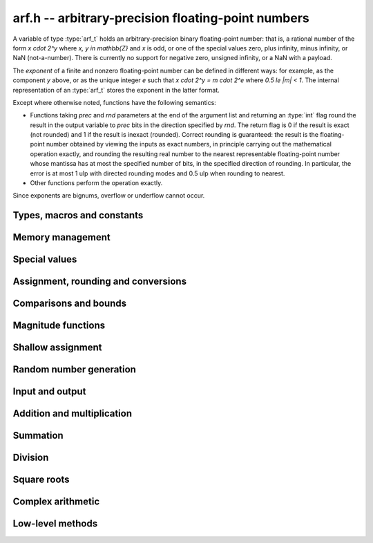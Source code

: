 .. _arf:

**arf.h** -- arbitrary-precision floating-point numbers
===============================================================================

A variable of type :type:`arf_t` holds an arbitrary-precision binary
floating-point number: that is, a rational number of the form
`x \cdot 2^y` where `x, y \in \mathbb{Z}` and `x` is odd,
or one of the special values zero, plus infinity, minus infinity,
or NaN (not-a-number).
There is currently no support for negative zero, unsigned infinity,
or a NaN with a payload.

The *exponent* of a finite and nonzero floating-point number can be
defined in different
ways: for example, as the component *y* above, or as the unique
integer *e* such that
`x \cdot 2^y = m \cdot 2^e` where `0.5 \le |m| < 1`.
The internal representation of an :type:`arf_t` stores the
exponent in the latter format.

Except where otherwise noted, functions have the following semantics:

* Functions taking *prec* and *rnd* parameters at the end of the argument list
  and returning an :type:`int` flag round the result in the output variable
  to *prec* bits in the direction specified by *rnd*. The return flag
  is 0 if the result is exact
  (not rounded) and 1 if the result is inexact (rounded).
  Correct rounding is guaranteed: the result is the floating-point number
  obtained by viewing the inputs as exact numbers, in principle carrying out
  the mathematical operation exactly, and rounding the resulting real number
  to the nearest representable floating-point number whose mantissa has at
  most the specified number of bits, in the specified direction of rounding.
  In particular, the error is at most 1 ulp with directed rounding modes
  and 0.5 ulp when rounding to nearest.

* Other functions perform the operation exactly.

Since exponents are bignums, overflow or underflow cannot occur.

Types, macros and constants
-------------------------------------------------------------------------------

.. type:: arf_struct

.. type:: arf_t

    An :type:`arf_struct` contains four words: an :type:`fmpz` exponent (*exp*),
    a *size* field tracking the number of limbs used (one bit of this
    field is also used for the sign of the number), and two more words.
    The last two words hold the value directly if there are at most two limbs,
    and otherwise contain one *alloc* field (tracking the total number of
    allocated limbs, not all of which might be used) and a pointer to
    the actual limbs.
    Thus, up to 128 bits on a 64-bit machine and 64 bits on a 32-bit machine,
    no space outside of the :type:`arf_struct` is used.

    An :type:`arf_t` is defined as an array of length one of type
    :type:`arf_struct`, permitting an :type:`arf_t` to be passed by reference.

.. type:: arf_rnd_t

    Specifies the rounding mode for the result of an approximate operation.

.. macro:: ARF_RND_DOWN

    Specifies that the result of an operation should be rounded to the
    nearest representable number in the direction towards zero.

.. macro:: ARF_RND_UP

    Specifies that the result of an operation should be rounded to the
    nearest representable number in the direction away from zero.

.. macro:: ARF_RND_FLOOR

    Specifies that the result of an operation should be rounded to the
    nearest representable number in the direction towards minus infinity.

.. macro:: ARF_RND_CEIL

    Specifies that the result of an operation should be rounded to the
    nearest representable number in the direction towards plus infinity.

.. macro:: ARF_RND_NEAR

    Specifies that the result of an operation should be rounded to the
    nearest representable number, rounding to even if there is a tie
    between two values.

.. macro:: ARF_PREC_EXACT

    If passed as the precision parameter to a function, indicates that no
    rounding is to be performed. **Warning**: use of this value is unsafe in
    general. It must only be
    passed as input under the following two conditions:

    * The operation in question can inherently be viewed as an exact operation
      in `\mathbb{Z}[\tfrac{1}{2}]` for all possible inputs, provided that
      the precision is large enough. Examples include addition,
      multiplication, conversion from integer types to arbitrary-precision
      floating-point types, and evaluation of some integer-valued functions.

    * The exact result of the operation will certainly fit in memory.
      Note that, for example, adding two numbers whose exponents are far
      apart can easily produce an exact result that is far too large to
      store in memory.

    The typical use case is to work with small integer values, double
    precision constants, and the like. It is also useful when writing
    test code. If in doubt, simply try with some convenient high precision
    instead of using this special value, and check that the result is exact.

Memory management
-------------------------------------------------------------------------------

.. function:: void arf_init(arf_t x)

    Initializes the variable *x* for use. Its value is set to zero.

.. function:: void arf_clear(arf_t x)

    Clears the variable *x*, freeing or recycling its allocated memory.

.. function:: slong arf_allocated_bytes(const arf_t x)

    Returns the total number of bytes heap-allocated internally by this object.
    The count excludes the size of the structure itself. Add
    ``sizeof(arf_struct)`` to get the size of the object as a whole.

Special values
-------------------------------------------------------------------------------

.. function:: void arf_zero(arf_t res)

.. function:: void arf_one(arf_t res)

.. function:: void arf_pos_inf(arf_t res)

.. function:: void arf_neg_inf(arf_t res)

.. function:: void arf_nan(arf_t res)

    Sets *res* respectively to 0, 1, `+\infty`, `-\infty`, NaN.

.. function:: int arf_is_zero(const arf_t x)

.. function:: int arf_is_one(const arf_t x)

.. function:: int arf_is_pos_inf(const arf_t x)

.. function:: int arf_is_neg_inf(const arf_t x)

.. function:: int arf_is_nan(const arf_t x)

    Returns nonzero iff *x* respectively equals 0, 1, `+\infty`, `-\infty`, NaN.

.. function:: int arf_is_inf(const arf_t x)

    Returns nonzero iff *x* equals either `+\infty` or `-\infty`.

.. function:: int arf_is_normal(const arf_t x)

    Returns nonzero iff *x* is a finite, nonzero floating-point value, i.e.
    not one of the special values 0, `+\infty`, `-\infty`, NaN.

.. function:: int arf_is_special(const arf_t x)

    Returns nonzero iff *x* is one of the special values
    0, `+\infty`, `-\infty`, NaN, i.e. not a finite, nonzero
    floating-point value.

.. function:: int arf_is_finite(arf_t x)

    Returns nonzero iff *x* is a finite floating-point value,
    i.e. not one of the values `+\infty`, `-\infty`, NaN.
    (Note that this is not equivalent to the negation of
    :func:`arf_is_inf`.)


Assignment, rounding and conversions
-------------------------------------------------------------------------------

.. function:: void arf_set(arf_t res, const arf_t x)

.. function:: void arf_set_mpz(arf_t res, const mpz_t x)

.. function:: void arf_set_fmpz(arf_t res, const fmpz_t x)

.. function:: void arf_set_ui(arf_t res, ulong x)

.. function:: void arf_set_si(arf_t res, slong x)

.. function:: void arf_set_mpfr(arf_t res, const mpfr_t x)

.. function:: void arf_set_fmpr(arf_t res, const fmpr_t x)

.. function:: void arf_set_d(arf_t res, double x)

    Sets *res* to the exact value of *x*.

.. function:: void arf_swap(arf_t x, arf_t y)

    Swaps *x* and *y* efficiently.

.. function:: void arf_init_set_ui(arf_t res, ulong x)

.. function:: void arf_init_set_si(arf_t res, slong x)

    Initializes *res* and sets it to *x* in a single operation.

.. function:: int arf_set_round(arf_t res, const arf_t x, slong prec, arf_rnd_t rnd)

.. function:: int arf_set_round_si(arf_t res, slong x, slong prec, arf_rnd_t rnd)

.. function:: int arf_set_round_ui(arf_t res, ulong x, slong prec, arf_rnd_t rnd)

.. function:: int arf_set_round_mpz(arf_t res, const mpz_t x, slong prec, arf_rnd_t rnd)

.. function:: int arf_set_round_fmpz(arf_t res, const fmpz_t x, slong prec, arf_rnd_t rnd)

    Sets *res* to *x*, rounded to *prec* bits in the direction
    specified by *rnd*.

.. function:: void arf_set_si_2exp_si(arf_t res, slong m, slong e)

.. function:: void arf_set_ui_2exp_si(arf_t res, ulong m, slong e)

.. function:: void arf_set_fmpz_2exp(arf_t res, const fmpz_t m, const fmpz_t e)

    Sets *res* to `m \cdot 2^e`.

.. function:: int arf_set_round_fmpz_2exp(arf_t res, const fmpz_t x, const fmpz_t e, slong prec, arf_rnd_t rnd)

    Sets *res* to `x \cdot 2^e`, rounded to *prec* bits in the direction
    specified by *rnd*.

.. function:: void arf_get_fmpz_2exp(fmpz_t m, fmpz_t e, const arf_t x)

    Sets *m* and *e* to the unique integers such that
    `x = m \cdot 2^e` and *m* is odd,
    provided that *x* is a nonzero finite fraction.
    If *x* is zero, both *m* and *e* are set to zero. If *x* is
    infinite or NaN, the result is undefined.

.. function:: void arf_frexp(arf_t m, fmpz_t e, const arf_t x)

    Writes *x* as `m \cdot 2^e`, where `0.5 \le |m| < 1` if *x* is a normal
    value. If *x* is a special value, copies this to *m* and sets *e* to zero.
    Note: for the inverse operation (*ldexp*), use :func:`arf_mul_2exp_fmpz`.

.. function:: double arf_get_d(const arf_t x, arf_rnd_t rnd)

    Returns *x* rounded to a double in the direction specified by *rnd*.
    This method rounds correctly when overflowing or underflowing
    the double exponent range (this was not the case in an earlier version).

.. function:: void arf_get_fmpr(fmpr_t res, const arf_t x)

    Sets *res* exactly to *x*.

.. function:: int arf_get_mpfr(mpfr_t res, const arf_t x, mpfr_rnd_t rnd)

    Sets the MPFR variable *res* to the value of *x*. If the precision of *x*
    is too small to allow *res* to be represented exactly, it is rounded in
    the specified MPFR rounding mode. The return value (-1, 0 or 1)
    indicates the direction of rounding, following the convention
    of the MPFR library.

    If *x* has an exponent too large or small to fit in the MPFR type, the
    result overflows to an infinity or underflows to a (signed) zero,
    and the corresponding MPFR exception flags are set.

.. function:: int arf_get_fmpz(fmpz_t res, const arf_t x, arf_rnd_t rnd)

    Sets *res* to *x* rounded to the nearest integer in the direction
    specified by *rnd*. If rnd is *ARF_RND_NEAR*, rounds to the nearest
    even integer in case of a tie. Returns inexact (beware: accordingly
    returns whether *x* is *not* an integer).

    This method aborts if *x* is infinite or NaN, or if the exponent of *x*
    is so large that allocating memory for the result fails.

    Warning: this method will allocate a huge amount of memory to store
    the result if the exponent of *x* is huge. Memory allocation could
    succeed even if the required space is far larger than the physical
    memory available on the machine, resulting in swapping. It is recommended
    to check that *x* is within a reasonable range before calling this method.

.. function:: slong arf_get_si(const arf_t x, arf_rnd_t rnd)

    Returns *x* rounded to the nearest integer in the direction specified by
    *rnd*. If *rnd* is *ARF_RND_NEAR*, rounds to the nearest even integer
    in case of a tie. Aborts if *x* is infinite, NaN, or the value is
    too large to fit in a slong.

.. function:: int arf_get_fmpz_fixed_fmpz(fmpz_t res, const arf_t x, const fmpz_t e)

.. function:: int arf_get_fmpz_fixed_si(fmpz_t res, const arf_t x, slong e)

    Converts *x* to a mantissa with predetermined exponent, i.e. sets *res* to
    an integer *y* such that `y \times 2^e \approx x`, truncating if necessary.
    Returns 0 if exact and 1 if truncation occurred.

    The warnings for :func:`arf_get_fmpz` apply.

.. function:: void arf_floor(arf_t res, const arf_t x)

.. function:: void arf_ceil(arf_t res, const arf_t x)

    Sets *res* to `\lfloor x \rfloor` and `\lceil x \rceil` respectively.
    The result is always represented exactly, requiring no more bits to
    store than the input. To round the result to a floating-point number
    with a lower precision, call :func:`arf_set_round` afterwards.

Comparisons and bounds
-------------------------------------------------------------------------------

.. function:: int arf_equal(const arf_t x, const arf_t y)

.. function:: int arf_equal_si(const arf_t x, slong y)

    Returns nonzero iff *x* and *y* are exactly equal. This function does
    not treat NaN specially, i.e. NaN compares as equal to itself.

.. function:: int arf_cmp(const arf_t x, const arf_t y)

.. function:: int arf_cmp_si(const arf_t x, slong y)

.. function:: int arf_cmp_ui(const arf_t x, ulong y)

.. function:: int arf_cmp_d(const arf_t x, double y)

    Returns negative, zero, or positive, depending on whether *x* is
    respectively smaller, equal, or greater compared to *y*.
    Comparison with NaN is undefined.

.. function:: int arf_cmpabs(const arf_t x, const arf_t y)

.. function:: int arf_cmpabs_ui(const arf_t x, ulong y)

.. function:: int arf_cmpabs_d(const arf_t x, ulong y)

.. function:: int arf_cmpabs_mag(const arf_t x, const mag_t y)

    Compares the absolute values of *x* and *y*.

.. function:: int arf_cmp_2exp_si(const arf_t x, slong e)

.. function:: int arf_cmpabs_2exp_si(const arf_t x, slong e)

    Compares *x* (respectively its absolute value) with `2^e`.

.. function:: int arf_sgn(const arf_t x)

    Returns `-1`, `0` or `+1` according to the sign of *x*. The sign
    of NaN is undefined.

.. function:: void arf_min(arf_t res, const arf_t a, const arf_t b)

.. function:: void arf_max(arf_t res, const arf_t a, const arf_t b)

    Sets *res* respectively to the minimum and the maximum of *a* and *b*.

.. function:: slong arf_bits(const arf_t x)

    Returns the number of bits needed to represent the absolute value
    of the mantissa of *x*, i.e. the minimum precision sufficient to represent
    *x* exactly. Returns 0 if *x* is a special value.

.. function:: int arf_is_int(const arf_t x)

    Returns nonzero iff *x* is integer-valued.

.. function:: int arf_is_int_2exp_si(const arf_t x, slong e)

    Returns nonzero iff *x* equals `n 2^e` for some integer *n*.

.. function:: void arf_abs_bound_lt_2exp_fmpz(fmpz_t res, const arf_t x)

    Sets *res* to the smallest integer *b* such that `|x| < 2^b`.
    If *x* is zero, infinity or NaN, the result is undefined.

.. function:: void arf_abs_bound_le_2exp_fmpz(fmpz_t res, const arf_t x)

    Sets *res* to the smallest integer *b* such that `|x| \le 2^b`.
    If *x* is zero, infinity or NaN, the result is undefined.

.. function:: slong arf_abs_bound_lt_2exp_si(const arf_t x)

    Returns the smallest integer *b* such that `|x| < 2^b`, clamping
    the result to lie between -*ARF_PREC_EXACT* and *ARF_PREC_EXACT*
    inclusive. If *x* is zero, -*ARF_PREC_EXACT* is returned,
    and if *x* is infinity or NaN, *ARF_PREC_EXACT* is returned.

Magnitude functions
-------------------------------------------------------------------------------

.. function:: void arf_get_mag(mag_t res, const arf_t x)

    Sets *res* to an upper bound for the absolute value of *x*.

.. function:: void arf_get_mag_lower(mag_t res, const arf_t x)

    Sets *res* to a lower bound for the absolute value of *x*.

.. function:: void arf_set_mag(arf_t res, const mag_t x)

    Sets *res* to *x*. This operation is exact.

.. function:: void mag_init_set_arf(mag_t res, const arf_t x)

    Initializes *res* and sets it to an upper bound for *x*.

.. function:: void mag_fast_init_set_arf(mag_t res, const arf_t x)

    Initializes *res* and sets it to an upper bound for *x*.
    Assumes that the exponent of *res* is small (this function is unsafe).

.. function:: void arf_mag_set_ulp(mag_t res, const arf_t x, slong prec)

    Sets *res* to the magnitude of the unit in the last place (ulp) of *x*
    at precision *prec*.

.. function:: void arf_mag_add_ulp(mag_t res, const mag_t x, const arf_t y, slong prec)

    Sets *res* to an upper bound for the sum of *x* and the
    magnitude of the unit in the last place (ulp) of *y*
    at precision *prec*.

.. function:: void arf_mag_fast_add_ulp(mag_t res, const mag_t x, const arf_t y, slong prec)

    Sets *res* to an upper bound for the sum of *x* and the
    magnitude of the unit in the last place (ulp) of *y*
    at precision *prec*. Assumes that all exponents are small.

Shallow assignment
-------------------------------------------------------------------------------

.. function:: void arf_init_set_shallow(arf_t z, const arf_t x)

.. function:: void arf_init_set_mag_shallow(arf_t z, const mag_t x)

    Initializes *z* to a shallow copy of *x*. A shallow copy just involves
    copying struct data (no heap allocation is performed).

    The target variable *z* may not be cleared or modified in any way (it can
    only be used as constant input to functions), and may not be used after
    *x* has been cleared. Moreover, after *x* has been assigned shallowly
    to *z*, no modification of *x* is permitted as slong as *z* is in use.

.. function:: void arf_init_neg_shallow(arf_t z, const arf_t x)

.. function:: void arf_init_neg_mag_shallow(arf_t z, const mag_t x)

    Initializes *z* shallowly to the negation of *x*.

Random number generation
-------------------------------------------------------------------------------

.. function:: void arf_randtest(arf_t res, flint_rand_t state, slong bits, slong mag_bits)

    Generates a finite random number whose mantissa has precision at most
    *bits* and whose exponent has at most *mag_bits* bits. The
    values are distributed non-uniformly: special bit patterns are generated
    with high probability in order to allow the test code to exercise corner
    cases.

.. function:: void arf_randtest_not_zero(arf_t res, flint_rand_t state, slong bits, slong mag_bits)

    Identical to :func:`arf_randtest`, except that zero is never produced
    as an output.

.. function:: void arf_randtest_special(arf_t res, flint_rand_t state, slong bits, slong mag_bits)

    Identical to :func:`arf_randtest`, except that the output occasionally
    is set to an infinity or NaN.

Input and output
-------------------------------------------------------------------------------

.. function:: void arf_debug(const arf_t x)

    Prints information about the internal representation of *x*.

.. function:: void arf_print(const arf_t x)

    Prints *x* as an integer mantissa and exponent.

.. function:: void arf_printd(const arf_t x, slong d)

    Prints *x* as a decimal floating-point number, rounding to *d* digits.
    This function is currently implemented using MPFR,
    and does not support large exponents.

.. function:: void arf_fprint(FILE * file, const arf_t x)

    Prints *x* as an integer mantissa and exponent to the stream *file*.

.. function:: void arf_fprintd(FILE * file, const arf_t y, slong d)

    Prints *x* as a decimal floating-point number to the stream *file*,
    rounding to *d* digits. This function is currently implemented using MPFR,
    and does not support large exponents.

.. function:: char* arf_dump_str(const arf_t x)

    Allocates a string and writes a binary representation of *x* to it that can
    be read by :func:`arf_load_str`. The returned string needs to be
    deallocated with *flint_free*.

.. function:: int arf_load_str(arf_t x, const char* str)

    Parses *str* into *x*. Returns a nonzero value if *str* is not formatted
    correctly.

.. function:: int arf_dump_file(FILE* stream, const arf_t x)

    Writes a binary representation of *x* to *stream* that can be read by
    :func:`arf_load_file`. Returns a nonzero value if the data could not be
    written.

.. function:: int arf_load_file(arf_t x, FILE* stream)

    Reads *x* from *stream*. Returns a nonzero value if the data is not
    formatted correctly or the read failed. Note that the data is assumed to be
    delimited by a whitespace or end-of-file, i.e., when writing multiple
    values with :func:`arf_dump_file` make sure to insert a whitespace to
    separate consecutive values.

Addition and multiplication
-------------------------------------------------------------------------------

.. function:: void arf_abs(arf_t res, const arf_t x)

    Sets *res* to the absolute value of *x* exactly.

.. function:: void arf_neg(arf_t res, const arf_t x)

    Sets *res* to `-x` exactly.

.. function:: int arf_neg_round(arf_t res, const arf_t x, slong prec, arf_rnd_t rnd)

    Sets *res* to `-x`.

.. function:: int arf_add(arf_t res, const arf_t x, const arf_t y, slong prec, arf_rnd_t rnd)

.. function:: int arf_add_si(arf_t res, const arf_t x, slong y, slong prec, arf_rnd_t rnd)

.. function:: int arf_add_ui(arf_t res, const arf_t x, ulong y, slong prec, arf_rnd_t rnd)

.. function:: int arf_add_fmpz(arf_t res, const arf_t x, const fmpz_t y, slong prec, arf_rnd_t rnd)

    Sets *res* to `x + y`.

.. function:: int arf_add_fmpz_2exp(arf_t res, const arf_t x, const fmpz_t y, const fmpz_t e, slong prec, arf_rnd_t rnd)

    Sets *res* to `x + y 2^e`.

.. function:: int arf_sub(arf_t res, const arf_t x, const arf_t y, slong prec, arf_rnd_t rnd)

.. function:: int arf_sub_si(arf_t res, const arf_t x, slong y, slong prec, arf_rnd_t rnd)

.. function:: int arf_sub_ui(arf_t res, const arf_t x, ulong y, slong prec, arf_rnd_t rnd)

.. function:: int arf_sub_fmpz(arf_t res, const arf_t x, const fmpz_t y, slong prec, arf_rnd_t rnd)

    Sets *res* to `x - y`.

.. function:: void arf_mul_2exp_si(arf_t res, const arf_t x, slong e)

.. function:: void arf_mul_2exp_fmpz(arf_t res, const arf_t x, const fmpz_t e)

    Sets *res* to `x 2^e` exactly.

.. function:: int arf_mul(arf_t res, const arf_t x, const arf_t y, slong prec, arf_rnd_t rnd)

.. function:: int arf_mul_ui(arf_t res, const arf_t x, ulong y, slong prec, arf_rnd_t rnd)

.. function:: int arf_mul_si(arf_t res, const arf_t x, slong y, slong prec, arf_rnd_t rnd)

.. function:: int arf_mul_mpz(arf_t res, const arf_t x, const mpz_t y, slong prec, arf_rnd_t rnd)

.. function:: int arf_mul_fmpz(arf_t res, const arf_t x, const fmpz_t y, slong prec, arf_rnd_t rnd)

    Sets *res* to `x \cdot y`.

.. function:: int arf_addmul(arf_t z, const arf_t x, const arf_t y, slong prec, arf_rnd_t rnd)

.. function:: int arf_addmul_ui(arf_t z, const arf_t x, ulong y, slong prec, arf_rnd_t rnd)

.. function:: int arf_addmul_si(arf_t z, const arf_t x, slong y, slong prec, arf_rnd_t rnd)

.. function:: int arf_addmul_mpz(arf_t z, const arf_t x, const mpz_t y, slong prec, arf_rnd_t rnd)

.. function:: int arf_addmul_fmpz(arf_t z, const arf_t x, const fmpz_t y, slong prec, arf_rnd_t rnd)

    Performs a fused multiply-add `z = z + x \cdot y`, updating *z* in-place.

.. function:: int arf_submul(arf_t z, const arf_t x, const arf_t y, slong prec, arf_rnd_t rnd)

.. function:: int arf_submul_ui(arf_t z, const arf_t x, ulong y, slong prec, arf_rnd_t rnd)

.. function:: int arf_submul_si(arf_t z, const arf_t x, slong y, slong prec, arf_rnd_t rnd)

.. function:: int arf_submul_mpz(arf_t z, const arf_t x, const mpz_t y, slong prec, arf_rnd_t rnd)

.. function:: int arf_submul_fmpz(arf_t z, const arf_t x, const fmpz_t y, slong prec, arf_rnd_t rnd)

    Performs a fused multiply-subtract `z = z - x \cdot y`, updating *z* in-place.

.. function:: int arf_sosq(arf_t res, const arf_t x, const arf_t y, slong prec, arf_rnd_t rnd)

    Sets *res* to `x^2 + y^2`, rounded to *prec* bits in the direction specified by *rnd*.

Summation
-------------------------------------------------------------------------------

.. function:: int arf_sum(arf_t res, arf_srcptr terms, slong len, slong prec, arf_rnd_t rnd)

    Sets *res* to the sum of the array *terms* of length *len*, rounded to
    *prec* bits in the direction specified by *rnd*. The sum is computed as if
    done without any intermediate rounding error, with only a single rounding
    applied to the final result. Unlike repeated calls to :func:`arf_add` with
    infinite precision, this function does not overflow if the magnitudes of
    the terms are far apart. Warning: this function is implemented naively,
    and the running time is quadratic with respect to *len* in the worst case.

Division
-------------------------------------------------------------------------------

.. function:: int arf_div(arf_t res, const arf_t x, const arf_t y, slong prec, arf_rnd_t rnd)

.. function:: int arf_div_ui(arf_t res, const arf_t x, ulong y, slong prec, arf_rnd_t rnd)

.. function:: int arf_ui_div(arf_t res, ulong x, const arf_t y, slong prec, arf_rnd_t rnd)

.. function:: int arf_div_si(arf_t res, const arf_t x, slong y, slong prec, arf_rnd_t rnd)

.. function:: int arf_si_div(arf_t res, slong x, const arf_t y, slong prec, arf_rnd_t rnd)

.. function:: int arf_div_fmpz(arf_t res, const arf_t x, const fmpz_t y, slong prec, arf_rnd_t rnd)

.. function:: int arf_fmpz_div(arf_t res, const fmpz_t x, const arf_t y, slong prec, arf_rnd_t rnd)

.. function:: int arf_fmpz_div_fmpz(arf_t res, const fmpz_t x, const fmpz_t y, slong prec, arf_rnd_t rnd)

    Sets *res* to `x / y`, rounded to *prec* bits in the direction specified by *rnd*,
    returning nonzero iff the operation is inexact. The result is NaN if *y* is zero.

Square roots
-------------------------------------------------------------------------------

.. function:: int arf_sqrt(arf_t res, const arf_t x, slong prec, arf_rnd_t rnd)

.. function:: int arf_sqrt_ui(arf_t res, ulong x, slong prec, arf_rnd_t rnd)

.. function:: int arf_sqrt_fmpz(arf_t res, const fmpz_t x, slong prec, arf_rnd_t rnd)

    Sets *res* to `\sqrt{x}`. The result is NaN if *x* is negative.

.. function:: int arf_rsqrt(arf_t res, const arf_t x, slong prec, arf_rnd_t rnd)

    Sets *res* to `1/\sqrt{x}`. The result is NaN if *x* is
    negative, and `+\infty` if *x* is zero.

.. function:: int arf_root(arf_t res, const arf_t x, ulong k, slong prec, arf_rnd_t rnd)

    Sets *res* to `x^{1/k}`. The result is NaN if *x* is negative.
    Warning: this function is a wrapper around the MPFR root function.
    It gets slow and uses much memory for large *k*.
    Consider working with :func:`arb_root_ui` for large *k* instead of using this
    function directly.

Complex arithmetic
-------------------------------------------------------------------------------

.. function:: int arf_complex_mul(arf_t e, arf_t f, const arf_t a, const arf_t b, const arf_t c, const arf_t d, slong prec, arf_rnd_t rnd)

.. function:: int arf_complex_mul_fallback(arf_t e, arf_t f, const arf_t a, const arf_t b, const arf_t c, const arf_t d, slong prec, arf_rnd_t rnd)

    Computes the complex product `e + fi = (a + bi)(c + di)`, rounding both
    `e` and `f` correctly to *prec* bits in the direction specified by *rnd*.
    The first bit in the return code indicates inexactness of `e`, and the
    second bit indicates inexactness of `f`.

    If any of the components *a*, *b*, *c*, *d* is zero, two real
    multiplications and no additions are done. This convention is used even
    if any other part contains an infinity or NaN, and the behavior
    with infinite/NaN input is defined accordingly.

    The *fallback* version is implemented naively, for testing purposes.
    No squaring optimization is implemented.

.. function:: int arf_complex_sqr(arf_t e, arf_t f, const arf_t a, const arf_t b, slong prec, arf_rnd_t rnd)

    Computes the complex square `e + fi = (a + bi)^2`. This function has
    identical semantics to :func:`arf_complex_mul` (with `c = a, b = d`),
    but is faster.

Low-level methods
-------------------------------------------------------------------------------

.. function:: int _arf_get_integer_mpn(mp_ptr y, mp_srcptr xp, mp_size_t xn, slong exp)

    Given a floating-point number *x* represented by *xn* limbs at *xp*
    and an exponent *exp*, writes the integer part of *x* to
    *y*, returning whether the result is inexact.
    The correct number of limbs is written (no limbs are written
    if the integer part of *x* is zero).
    Assumes that ``xp[0]`` is nonzero and that the
    top bit of ``xp[xn-1]`` is set.

.. function:: int _arf_set_mpn_fixed(arf_t z, mp_srcptr xp, mp_size_t xn, mp_size_t fixn, int negative, slong prec, arf_rnd_t rnd)

    Sets *z* to the fixed-point number having *xn* total limbs and *fixn*
    fractional limbs, negated if *negative* is set, rounding *z* to *prec*
    bits in the direction *rnd* and returning whether the result is inexact.
    Both *xn* and *fixn* must be nonnegative and not so large
    that the bit shift would overflow an *slong*, but otherwise no
    assumptions are made about the input.

.. function:: int _arf_set_round_ui(arf_t z, ulong x, int sgnbit, slong prec, arf_rnd_t rnd)

    Sets *z* to the integer *x*, negated if *sgnbit* is 1, rounded to *prec*
    bits in the direction specified by *rnd*. There are no assumptions on *x*.

.. function:: int _arf_set_round_uiui(arf_t z, slong * fix, mp_limb_t hi, mp_limb_t lo, int sgnbit, slong prec, arf_rnd_t rnd)

    Sets the mantissa of *z* to the two-limb mantissa given by *hi* and *lo*,
    negated if *sgnbit* is 1, rounded to *prec* bits in the direction specified
    by *rnd*. Requires that not both *hi* and *lo* are zero.
    Writes the exponent shift to *fix* without writing the exponent of *z*
    directly.

.. function:: int _arf_set_round_mpn(arf_t z, slong * exp_shift, mp_srcptr x, mp_size_t xn, int sgnbit, slong prec, arf_rnd_t rnd)

    Sets the mantissa of *z* to the mantissa given by the *xn* limbs in *x*,
    negated if *sgnbit* is 1, rounded to *prec* bits in the direction
    specified by *rnd*. Returns the inexact flag. Requires that *xn* is positive
    and that the top limb of *x* is nonzero. If *x* has leading zero bits,
    writes the shift to *exp_shift*. This method does not write the exponent of
    *z* directly. Requires that *x* does not point to the limbs of *z*.

